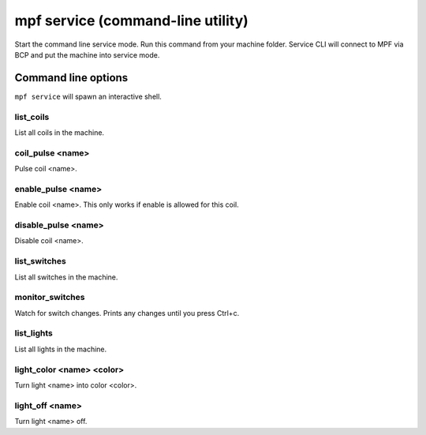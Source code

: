 mpf service (command-line utility)
==================================

Start the command line service mode. Run this command from your machine folder.
Service CLI will connect to MPF via BCP and put the machine into service mode.


Command line options
--------------------
``mpf service`` will spawn an interactive shell.

list_coils
~~~~~~~~~~

List all coils in the machine.

coil_pulse <name>
~~~~~~~~~~~~~~~~~

Pulse coil <name>.

enable_pulse <name>
~~~~~~~~~~~~~~~~~~~

Enable coil <name>. This only works if enable is allowed for this coil.

disable_pulse <name>
~~~~~~~~~~~~~~~~~~~~

Disable coil <name>.

list_switches
~~~~~~~~~~~~~

List all switches in the machine.

monitor_switches
~~~~~~~~~~~~~~~~

Watch for switch changes. Prints any changes until you press Ctrl+c.

list_lights
~~~~~~~~~~~

List all lights in the machine.

light_color <name> <color>
~~~~~~~~~~~~~~~~~~~~~~~~~~

Turn light <name> into color <color>.

light_off <name>
~~~~~~~~~~~~~~~~

Turn light <name> off.

